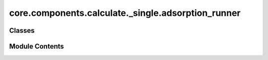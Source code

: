 core.components.calculate._single.adsorption_runner
===================================================

.. py:module:: core.components.calculate._single.adsorption_runner

.. autoapi-nested-parse::

   Copyright (c) Meta Platforms, Inc. and affiliates.

   This source code is licensed under the MIT license found in the
   LICENSE file in the root directory of this source tree.



Classes
-------

.. autoapisummary::

   core.components.calculate._single.adsorption_runner.AdsorptionRunner


Module Contents
---------------

.. py:class:: AdsorptionRunner(calculator: ase.calculators.calculator.Calculator, input_data: fairchem.core.datasets.atoms_sequence.AtomsSequence, save_relaxed_atoms: bool = True, relax_surface: bool = False, optimizer_cls: type[ase.optimize.Optimizer] = LBFGS, fmax: float = 0.05, steps: int = 300)

   Bases: :py:obj:`fairchem.core.components.calculate._calculate_runner.CalculateRunner`


   Relax an adsorbate+surface configuration to compute the adsorption energy.
   The option to also relax a clean surface is also provided.

   This class handles the relaxation of atomic structures using a specified calculator,
   processes the input data in chunks, and saves the results.

   Input data is an AseDBDataset where each atoms object is organized as
   follows:
       atoms: adsorbate+surface configuration
       atoms.info = {
           gas_ref: float,
           dft_relaxed_adslab_energy: float,
           dft_relaxed_slab_energy: float,
           initial_slab_atoms: ase.Atoms, # Required if relax_surface=True
       }


   .. py:attribute:: result_glob_pattern
      :type:  ClassVar[str]
      :value: 'adsorption_*-*.json.gz'



   .. py:attribute:: _save_relaxed_atoms


   .. py:attribute:: fmax


   .. py:attribute:: steps


   .. py:attribute:: relax_surface


   .. py:attribute:: optimizer_cls


   .. py:method:: calculate(job_num: int = 0, num_jobs: int = 1) -> list[dict[str, Any]]

      Perform relaxation calculations on a subset of structures.

      Splits the input data into chunks and processes the chunk corresponding to job_num.

      :param job_num: Current job number in array job. Defaults to 0.
      :type job_num: int, optional
      :param num_jobs: Total number of jobs in array. Defaults to 1.
      :type num_jobs: int, optional

      :returns: list[dict[str, Any]] - List of dictionaries containing calculation results



   .. py:method:: write_results(results: list[dict[str, Any]], results_dir: str, job_num: int = 0, num_jobs: int = 1) -> None

      Write calculation results to a compressed JSON file.

      :param results: List of dictionaries containing elastic properties
      :param results_dir: Directory path where results will be saved
      :param job_num: Index of the current job
      :param num_jobs: Total number of jobs



   .. py:method:: save_state(checkpoint_location: str, is_preemption: bool = False) -> bool

      Save the current state of the calculation to a checkpoint.

      :param checkpoint_location: Location to save the checkpoint
      :type checkpoint_location: str
      :param is_preemption: Whether this save is due to preemption. Defaults to False.
      :type is_preemption: bool, optional

      :returns: True if state was successfully saved, False otherwise
      :rtype: bool



